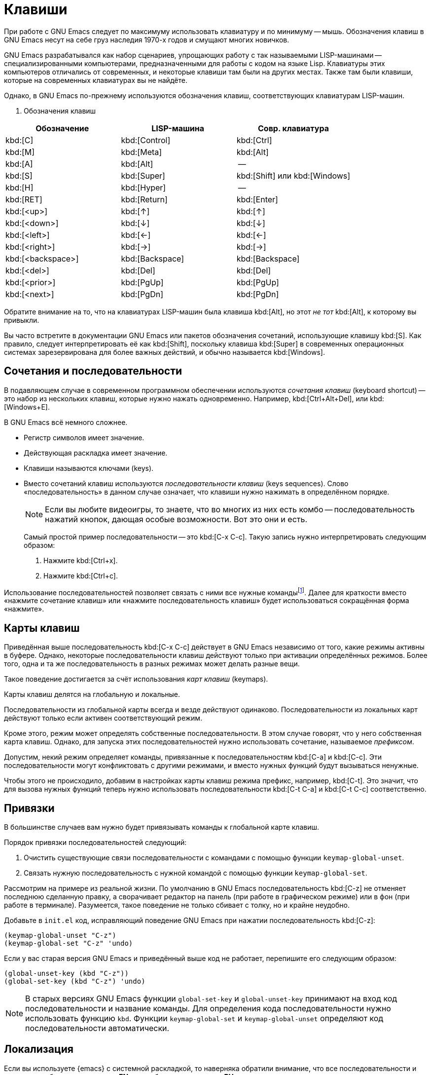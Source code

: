 [#keys]
= Клавиши

При работе с GNU Emacs следует по максимуму использовать клавиатуру и по минимуму -- мышь.
Обозначения клавиш в GNU Emacs несут на себе груз наследия 1970-х годов и смущают многих новичков.

GNU Emacs разрабатывался как набор сценариев, упрощающих работу с так называемыми LISP-машинами -- специализированными компьютерами, предназначенными для работы с кодом на языке Lisp.
Клавиатуры этих компьютеров отличались от современных, и некоторые клавиши там были на других местах.
Также там были клавиши, которые на современных клавиатурах вы не найдёте.

Однако, в GNU Emacs по-прежнему используются обозначения клавиш, соответствующих клавиатурам LISP-машин.

. Обозначения клавиш
[%autowidth,cols="^,^,^"]
|===
| Обозначение       | LISP-машина     | Совр. клавиатура

| kbd:[C]           | kbd:[Control]   | kbd:[Ctrl]
| kbd:[M]           | kbd:[Meta]      | kbd:[Alt]
| kbd:[A]           | kbd:[Alt]       | --
| kbd:[S]           | kbd:[Super]     | kbd:[Shift] или kbd:[Windows]
| kbd:[H]           | kbd:[Hyper]     | --
| kbd:[RET]         | kbd:[Return]    | kbd:[Enter]
| kbd:[<up>]        | kbd:[↑]         | kbd:[↑]
| kbd:[<down>]      | kbd:[↓]         | kbd:[↓]
| kbd:[<left>]      | kbd:[←]         | kbd:[←]
| kbd:[<right>]     | kbd:[→]         | kbd:[→]
| kbd:[<backspace>] | kbd:[Backspace] | kbd:[Backspace]
| kbd:[<del>]       | kbd:[Del]       | kbd:[Del]
| kbd:[<prior>]     | kbd:[PgUp]      | kbd:[PgUp]
| kbd:[<next>]      | kbd:[PgDn]      | kbd:[PgDn]
|===

Обратите внимание на то, что на клавиатурах LISP-машин была клавиша kbd:[Alt], но этот _не тот_ kbd:[Alt], к которому вы привыкли.

Вы часто встретите в документации GNU Emacs или пакетов обозначения сочетаний, использующие клавишу kbd:[S].
Как правило, следует интерпретировать её как kbd:[Shift], поскольку клавиша kbd:[Super] в современных операционных системах зарезервирована для более важных действий, и обычно называется kbd:[Windows].


[#keys-sequences]
== Сочетания и последовательности

В подавляющем случае в современном программном обеспечении используются _сочетания клавиш_ (keyboard shortcut) -- это набор из нескольких клавиш, которые нужно нажать одновременно.
Например, kbd:[Ctrl+Alt+Del], или kbd:[Windows+E].

В GNU Emacs всё немного сложнее.

* Регистр символов имеет значение.
* Действующая раскладка имеет значение.
* Клавиши называются ключами (keys).
* Вместо сочетаний клавиш используются _последовательности клавиш_ (keys sequences).
Слово «последовательность» в данном случае означает, что клавиши нужно нажимать в определённом порядке.
+
[NOTE]
====
Если вы любите видеоигры, то знаете, что во многих из них есть комбо -- последовательность нажатий кнопок, дающая особые возможности.
Вот это они и есть.
====
+
Самый простой пример последовательности -- это kbd:[C-x C-c].
Такую запись нужно интерпретировать следующим образом:
+
. Нажмите kbd:[Ctrl+x].
. Нажмите kbd:[Ctrl+c].

Использование последовательностей позволяет связать с ними все нужные командыfootnote:[Вопрос удобства использования длинных последовательностей оставим за скобками.].
Далее для краткости вместо «нажмите сочетание клавиш» или «нажмите последовательность клавиш» будет использоваться сокращённая форма «нажмите».


[keys-maps]
== Карты клавиш

Приведённая выше последовательность kbd:[C-x C-c] действует в GNU Emacs независимо от того, какие режимы активны в буфере.
Однако, некоторые последовательности клавиш действуют только при активации определённых режимов.
Более того, одна и та же последовательность в разных режимах может делать разные вещи.

Такое поведение достигается за счёт использования _карт клавиш_ (keymaps).

Карты клавиш делятся на глобальную и локальные.

Последовательности из глобальной карты всегда и везде действуют одинаково.
Последовательности из локальных карт действуют только если активен соответствующий режим.

Кроме этого, режим может определять собственные последовательности.
В этом случае говорят, что у него собственная карта клавиш.
Однако, для запуска этих последовательностей нужно использовать сочетание, называемое _префиксом_.

Допустим, некий режим определяет команды, привязанные к последовательностям kbd:[C-a] и kbd:[C-c].
Эти последовательности могут конфликтовать с другими режимами, и вместо нужных функций будут вызываться ненужные.

Чтобы этого не происходило, добавим в настройках карты клавиш режима префикс, например, kbd:[C-t].
Это значит, что для вызова нужных функций теперь нужно использовать последовательности kbd:[C-t C-a] и kbd:[C-t C-c] соответственно.


[#kyes-bindings]
== Привязки

В большинстве случаев вам нужно будет привязывать команды к глобальной карте клавиш.

Порядок привязки последовательностей следующий:

. Очистить существующие связи последовательности с командами с помощью функции `keymap-global-unset`.
. Связать нужную последовательность с нужной командой с помощью функции `keymap-global-set`.

Рассмотрим на примере из реальной жизни.
По умолчанию в GNU Emacs последовательность kbd:[C-z] не отменяет последнюю сделанную правку, а сворачивает редактор на панель (при работе в графическом режиме) или в фон (при работе в терминале).
Разумеется, такое поведение не только сбивает с толку, но и крайне неудобно.

Добавьте в `init.el` код, исправляющий поведение GNU Emacs при нажатии последовательность kbd:[C-z]:

[source, emacs-lisp]
----
(keymap-global-unset "C-z")
(keymap-global-set "C-z" 'undo)
----

Если у вас старая версия GNU Emacs и приведённый выше код не работает, перепишите его следующим образом:

[source, emacs-lisp]
----
(global-unset-key (kbd "C-z"))
(global-set-key (kbd "C-z") 'undo)
----

[NOTE]
====
В старых версиях GNU Emacs функции `global-set-key` и `global-unset-key` принимают на вход код последовательности и название команды.
Для определения кода последовательности нужно использовать функцию `kbd`.
Функции `keymap-global-set` и `keymap-global-unset` определяют код последовательности автоматически.
====


[#keys-l11n]
== Локализация

Если вы используете {emacs} с системной раскладкой, то наверняка обратили внимание, что все последовательности и сочетания работают в раскладке *EN* и не работают в раскладке *RU*.

Существует несколько способов решения этой проблемы, но я рекомендую следующие два.

[#keys-l11n-toggle-input-method]
=== Смена метода ввода

Для смены метода ввода нажмите kbd:[C-\].
Внутри {emacs} раскладка изменится, а сочетания и последовательности клавиш начнут работать.

Хотя этот метод решения проблемы является рекомендуемым, у него есть несколько недостатков.

* Для фреймов {emacs} вам нужно будет всегда использовать раскладку *EN*.
Впрочем, это не такая уж большая проблема в большинстве операционных систем.
Достаточно включить настройку *Отдельная раскладка для каждого окна*.
* Поначалу вы будете не раз путаться в раскладках, по старой памяти используя системный переключатель.


[#keys-l11n-reverse-im]
=== Сторонний пакет `reverse-im`

Используйте пакет `reverse-im`, и тогда {emacs} начнёт «понимать» сочетания и последовательности клавиш в указанных раскладках и методах ввода.

.Установка и настройка `reverse-im.el`
[source, emacs-lisp]
----
;; 📦 REVERSE-IM
;; https://github.com/a13/reverse-im.el
;; Чтобы сочетания клавиш работали в любой раскладке.
(use-package reverse-im
  :ensure t
  :custom
  (reverse-im-input-methods '("russian-computer"))
  :config
  (reverse-im-mode 1))

----
